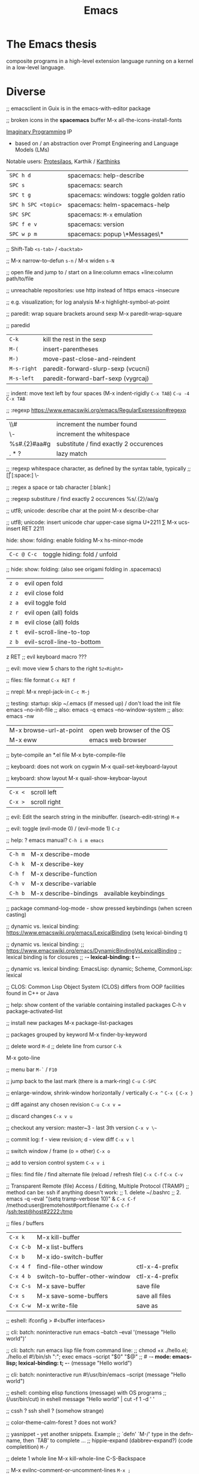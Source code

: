 :PROPERTIES:
:ID:       b044b7f7-10c7-41ed-835d-7c013c5a76fc
:END:
#+title: Emacs

* The Emacs thesis
  composite programs in a high-level extension language running on a kernel in a
  low-level language.

* Diverse
  ;; emacsclient in Guix is in the emacs-with-editor package

  ;; broken icons in the *spacemacs* buffer
  M-x all-the-icons-install-fonts

  [[https://emacsconf.org/2021/talks/imaginary/][Imaginary Programming]] IP
  - based on / an abstraction over Prompt Engineering and Language Models (LMs)

  Notable users: [[https://www.youtube.com/c/ProtesilaosStavrou/][Protesilaos]], Karthik / [[https://karthinks.com/][Karthinks]]

  | ~SPC h d~           | spacemacs: help-describe                |
  | ~SPC s~             | spacemacs: search                       |
  | ~SPC t g~           | spacemacs: windows: toggle golden ratio |
  | ~SPC h SPC <topic>~ | spacemacs: helm-spacemacs-help          |
  | ~SPC SPC~           | spacemacs: ~M-x~ emulation              |
  | ~SPC f e v~         | spacemacs: version                      |
  | ~SPC w p m~         | spacemacs: popup \*Messages\*           |

  ;; Shift-Tab
  ~<s-tab>~ / ~<backtab>~

  ;;
  M-x narrow-to-defun ~s-n~ / M-x widen ~s-N~

  ;; open file and jump to / start on a line:column
  emacs +line:column path/to/file

  ;; unreachable repositories: use http instead of https
  emacs --insecure

  ;; e.g. visualization; for log analysis
  M-x highlight-symbol-at-point

  ;; paredit: wrap square brackets around sexp
  M-x paredit-wrap-square

  ;; paredid
  | ~C-k~       | kill the rest in the sexp           |
  | ~M-(~       | insert-parentheses                  |
  | ~M-)~       | move-past-close-and-reindent        |
  | ~M-s-right~ | paredit-forward-slurp-sexp (vcucni) |
  | ~M-s-left~  | paredit-forward-barf-sexp (vygrcaj) |

  ;; indent: move text left by four spaces (M-x indent-rigidly ~C-x TAB~)
  ~C-u -4 C-x TAB~

  ;; :regexp https://www.emacswiki.org/emacs/RegularExpression#regexp
  | \\#                | increment the number found             |
  | \\s-               | increment the whitespace               |
  | %s#\(.\{2\}\)#aa#g | substitute / find exactly 2 occurences |
  | \(.*?\)            | lazy match                             |

  ;; :regexp whitespace character, as defined by the syntax table, typically
  ;; [\t\r\n\v\f]
  [:space:]
  \\s-

  ;; :regex a space or tab character
  [:blank:]

  ;; :regexp substiture / find exactly 2 occurences
  %s/\(.\{2\}\)/aa/g

  ;; utf8; unicode: describe char at the point
  M-x describe-char

  ;; utf8; unicode: insert unicode char upper-case sigma U+2211 ∑
  M-x ucs-insert RET 2211

  hide: show: folding: enable folding M-x hs-minor-mode
  | ~C-c @ C-c~ | toggle hiding: fold / unfold |

  ;; hide: show: folding: (also see origami folding in .spacemacs)
  | ~z o~ | evil open fold             |
  | ~z z~ | evil close fold            |
  | ~z a~ | evil toggle fold           |
  | ~z r~ | evil open (all) folds      |
  | ~z m~ | evil close (all) folds     |
  | ~z t~ | evil-scroll-line-to-top    |
  | ~z b~ | evil-scroll-line-to-bottom |

  z RET ;; evil keyboard macro ???

  ;; evil: move view 5 chars to the right
  ~5z<Right>~

  ;; files: file format
  ~C-x RET f~

  ;; nrepl: M-x nrepl-jack-in
  ~C-c M-j~

  ;; testing: startup: skip ~/.emacs (if messed up) / don't load the init file
  emacs --no-init-file     ;; also: emacs -q
  emacs --no-window-system ;; also: emacs -nw

  | M-x browse-url-at-point | open web browser of the OS |
  | M-x eww                 | emacs web browser          |

  ;; byte-compile an *.el file
  M-x byte-compile-file

  ;; keyboard: does not work on cygwin
  M-x quail-set-keyboard-layout

  ;; keyboard: show layout
  M-x quail-show-keyboar-layout

  | ~C-x <~ | scroll left  |
  | ~C-x >~ | scroll right |

  ;; evil: Edit the search string in the minibuffer. (isearch-edit-string)
  ~M-e~

  ;; evil: toggle (evil-mode 0) / (evil-mode 1)
  ~C-z~

  ;; help: ? emacs manual?
  ~C-h i m emacs~

  | ~C-h m~ | M-x describe-mode     |                       |
  | ~C-h k~ | M-x describe-key      |                       |
  | ~C-h f~ | M-x describe-function |                       |
  | ~C-h v~ | M-x describe-variable |                       |
  | ~C-h b~ | M-x describe-bindings | available keybindings |
  ;; package command-log-mode - show pressed keybindings (when screen casting)

  ;; dynamic vs. lexical binding: https://www.emacswiki.org/emacs/LexicalBinding
  (setq lexical-binding t)

  ;; dynamic vs. lexical binding:
  ;; https://www.emacswiki.org/emacs/DynamicBindingVsLexicalBinding
  ;; lexical binding is for closures
  ;; -*- lexical-binding: t -*-

  ;; dynamic vs. lexical binding:
  EmacsLisp: dynamic; Scheme, CommonLisp: lexical

  ;; CLOS: Common Lisp Object System (CLOS)
  differs from OOP facilities found in C++ or Java

  ;; help: show content of the variable containing installed packages
  C-h v package-activated-list

  ;; install new packages
  M-x package-list-packages

  ;; packages grouped by keyword
  M-x finder-by-keyword

  ;; delete word
  ~M-d~
  ;; delete line from cursor
  ~C-k~

  M-x goto-line

  ;; menu bar
  ~M-`~ / ~F10~

  ;; jump back to the last mark (there is a mark-ring)
  ~C-u C-SPC~

  ;; enlarge-window, shrink-window horizontally / vertically
  ~C-x ^~
  ~C-x {~
  ~C-x }~

  ;; diff against any chosen revision
  ~C-u C-x v =~

  ;; discard changes
  ~C-x v u~

  ;; checkout any version: master~3 - last 3th version
  ~C-x v \~~

  ;; commit log: f - view revision; d - view diff
  ~C-x v l~

  ;; switch window / frame (o = other)
  ~C-x o~

  ;; add to version control system
  ~C-x v i~

  ;; files: find file / find alternate file (reload / refresh file)
  ~C-x C-f~
  ~C-x C-v~

  ;; Transparent Remote (file) Access / Editing, Multiple Protocol (TRAMP)
  ;; method can be: ssh if anything doesn't work:
  ;; 1. delete ~/.bashrc
  ;; 2. emacs -q --eval "(setq tramp-verbose 10)" &
  ~C-x C-f~ /method:user@remotehost#port:filename
  ~C-x C-f~ /ssh:test@host#2222:/tmp

  ;; files / buffers
  | ~C-x k~   | M-x kill-buffer               |                |
  | ~C-x C-b~ | M-x list-buffers              |                |
  | ~C-x b~   | M-x ido-switch-buffer         |                |
  | ~C-x 4 f~ | find-file-other window        | ctl-x-4-prefix |
  | ~C-x 4 b~ | switch-to-buffer-other-window | ctl-x-4-prefix |
  | ~C-x C-s~ | M-x save-buffer               | save file      |
  | ~C-x s~   | M-x save-some-buffers         | save all files |
  | ~C-x C-w~ | M-x write-file                | save as        |

  ;; eshell: ifconfig > #<buffer interfaces>

  ;; cli: batch: noninteractive run
  emacs --batch --eval '(message "Hello world")'

  ;; cli: batch: run emacs lisp file from command line:
  ;; chmod +x ./hello.el; ./hello.el
  #!/bin/sh
  ":"; exec emacs --script "$0" "$@"
  ;; # -*- mode: emacs-lisp; lexical-binding: t; -*-
  (message "Hello world")

  ;; cli: batch: noninteractive run
  #!/usr/bin/emacs --script
  (message "Hello world")

  ;; eshell: combing elisp functions (message) with OS programs
  ;; (/usr/bin/cut) in eshell
  message "Hello world" | cut -f 1 -d ' '

  ;; cssh ? ssh shell ? (somehow strange)

  ;; color-theme-calm-forest ? does not work?

  ;; yasnippet - yet another snippets. Example
  ;; `defn' `M-/' type in the defn-name, then `TAB' to complete ...
  ;; hippie-expand (dabbrev-expand?) (code completition)
  ~M-/~

  ;; delete 1 whole line
  M-x kill-whole-line
  C-S-Backspace

  ;; M-x evilnc-comment-or-uncomment-lines
  ~M-x ;~

  ;; jump forward / backward to matching brace
  ;; cursor may need to be behind closing ')'
  ~C-M-f~
  ~C-M-b~

  ;; immediate eval
  ~C-M-x~

  ;; auto indent block
  ~C-M-'~

  ;; M-x query-replace
  ~M-%~

  ;;
  | ~M-u~ | M-x upcase-word     |
  | ~M-l~ | M-x downcase-word   |
  | ~M-c~ | M-x capitalize-word |

  ;; check a small region
  M-x ispell-region
  M-x ispell-buffer

  ;;
  | ~C-x (~               | macro: start                       |
  | ~C-x )~               | macro: stop                        |
  | ~C-x e~ or ~<f4>~     | macro: execute (e - execute again) |
  | ~M-5 <f4>~ or ~C-x e~ | macro: execute 5 times             |

  ;; repeat n times following command
  ~C-u n~

  ;;
  | ~C-x u~        | M-x undo-tree-visualize |
  | ~C-_~ or ~C-/~ | undo                    |
  | ~C-f C-_~      | redo                    |

  ;; next-buffer / previous-buffer
  ~<XF86Forward>~, ~C-x <C-right>~, ~C-x <right>~ / ~<XF86Back>~, ~C-x <C-left>~, ~C-x <left>~

  ;; forward / backward one sentence
  ~M-a~ / ~M-e~

  ;; mark / hilite / highlight whole buffer / mark paragraph
  ~C-x h~ / ~M-h~

  ;; M-x forward-paragraph / backward-paragraph
  ~M-}~ / ~<C-down>~ / ~M-{~ / ~<C-up>~

  ;; jump to the next (compilation error(s), grep results etc.)
  ~C-x `~

  ;; files: writte buffer to a different file
  ~C-x C-w~

  ;; files: next-buffer / previous-buffer
  ~C-x <left>~ / ~C-x <right>~

  ;; copy-paste: kill line / kill sentence / yank
  ~C-k~ / ~M-k~

  ;; copy-paste: kill region (cut)
  ~C-w~

  ;; copy-paste: kill ring save (copy) / yank (paste last killed entry)
  ~M-w~ / ~C-y~

* Git & Magit
  ;; magit: (magit-copy-section-value) i.e. current sha1 to clipboard
  ~y s~

  ;; magit: (magit-copy-buffer-revision) i.e. top sha1 to clipboard
  ~M-w~

  ;; copy-paste: cycle back through previous entries in the kill ring
  ~M-y~

  ;; magit: spin-off / spinoff
  git branch --track <new-branch-name>

  ;; check word
  M-x spell

  ;; ? check all document ?
  M-x flyspell-mode

  ;; Error enabling Flyspell mode: No word lists can be found for the language "en_US"
  ;; sudo apt install --yes aspell-en

  | ~M-<~ | beginning of buffer |
  | ~M->~ | end of buffer |

  ;; page up/down
  ~M-v~ / ~C-v~

  | ~C-t~         | transpose chars         |
  | ~M-t~         | transpose words         |
  | ~C-x C-t~     | transpose lines         |
  | ~C-l~ or ~zz~ | center the screen lines |

  ;; start a bash command line
  M-x shell / M-x term / eshell

  ;; eshell: example
  egrep -r 'something' *

  ;; Dired Refecene Card / Cheatsheet
  http://www.gnu.org/software/emacs/refcards/pdf/dired-ref.pdf
  ;; TODO have a look at dired sorting
  https://www.emacswiki.org/emacs/DiredSortBySizeAndExtension
  https://github.com/jojojames/dired-sidebar
  http://ergoemacs.org/emacs/dired_sort.html

  ;; dired:
  | ~S~           | symlink                                    |
  | ~Z~           | zip: compress or uncompress (extract) file |
  | ~* . <ext>~   | mark all: toggle marking                   |
  | ~* s~         | mark all: executables                      |
  | ~* *~         | mark all: files (with extention)           |
  | ~* . <ext> D~ | mark & delete all files with extention     |
  | ~* c~         | change all marks                           |
  | ~\~~          | markup: all backup files                   |
  | ~#~           | markup: auto-save files                    |
  | ~g~           | refresh buffer                             |
  | ~+~           | M-x dired-create-directory                 |
  | ~R~           | M-x dired-do-rename                        |
  | ~(~           | toggle listing details                     |
  | ~(~           | M-x dired-hide-details-mode                |
  | ~C-x C-q~     | perform operations by editing dired buffer |
  | ~C-x C-q~     | M-x dired-toggle-read-only                 |
  |               | M-x wdired-finish-edit                     |
  ;; start dired and create newfile
  ~C-x C-f <ENTER>~ / <newfile>

  ;; dired: TODO check this
  | ~m~ | mark / unmark / toggle marking         |
  | ~*~ | mark / unmark / toggle marking         |
  | ~u~ | mark / unmark / toggle marking         |
  | ~U~ | mark all / unmark all / toggle marking |
  | ~t~ | mark / unmark (all) / toggle marking   |

  ;; fill / reflow text - see also auto-fill-mode
  ;; spacemacs/toggle-auto-fill-mode SPC t F
  M-x fill-paragraph (M-q)
  M-x fill-region ;; reflow all the paragraphs in the area

  ;; parameter key
  C-u

  ;; sets the line wrap to 40 characters, M-q # activate the wrap
  C-u 40 C-x f

  ;; center for given line width
  M-o M-s

  ;; isearch-forward-regexp
  C-M-s~

  ;; incremental search forward / backward
  ~C-s~ / ~C-r~

  ;; query-replace-regexp
  ~C-M-%~

  ;;
  M-x dbg / ediff / compile / man / erc

  ;; read news, email, rss / grep / speedbar /
  ;; Superior Lisp Interaction Mode for Emacs
  M-x gnus
  M-x grep
  M-x speedbar

  ;; line numbers: relative / absolute
  M-x linum-relative-toggle / global-linum-mode

  ;; M-x eval-expression
  ~M-:~

  ;; documentation reader
  ~M-g g~

  ;; move forward 4 lines
  ~C-u C-n~

  ;; increase / decrease font size
  ~C-x C-+~ / ~C-x C--~

  ;; problem: emacs does not uses fonts from /usr/share/fonts
  sudo apt install --yes libgtk2.0-dev
  ./configure --with-x-toolkit=gtk

  ;; compiling emacs on the GuixOS
  guix install gtk dconf udiskie makeinfo autoconf \
               libxaw3d gnutls libtiff libungif libjpe libxpm
  unset EMACSLOADPATH

  ;; slime: reprint last command to the REPL
  ~M-p~

  ;; gui: toggle vertical scroll bar (vertical scroll bar does not exist in emacs)
  M-x toggle-scroll-bar

  ;; gui: toggle menu-bar
  M-x menu-bar-mode

  ;; align at the given regexp
  M-x align-regexp

  ;; auto completition
  ~C-n~

  ;; region: set mark (start region)
  ~C-SPC~

  ;; region: kill selected region
  ~C-x r k~

  ;; save region to a file
  M-x write-region

  ;; splits: close / only one buffer / horizontal / vertical
  ~C-x 0~ / ~C-x 1~ / ~C-x 2~ / ~C-x 3~

  ;; does not work
  M-x clean-buffer-list

  ;; remedy against "newer than byte-compiled file" try also:
  ;; cd $dev/emacs/lisp; and make autoloads
  M-x byte-recompile-directory

  ;; helm: minibuffer: minibuffer-force-complete
  ~C-M-i~

  ;; Helm: toggle horizontal / vertical listing
  ~M-x C-t~

  ;; M-x helm-toggle-visible-mark / M-x helm-copy-to-buffer
  ~C-SPC~ / ~C-c C-i~

  ;; helm: htop: top: linux:
  M-x helm-top / M-x proced

  ;; helm: apt:
  M-x helm-apt

  ;; spacemacs: SPC r r; helm: clipboard: registers:
  M-x helm-register / :reg

  ;; spacemacs: SPC r e; evil: clipboard: registers:
  M-x evil-show-registers

  ;; paste from register
  ;; "<register>p

  ;; locate:
  M-x locate

  ;; highlighting
  M-x hi-lock-mode / highlight-regexp

  ;; magit: http://magit.github.io/master/magit.html
  ;; M-x magit-commit
  ~C-c C-c~

  ;; magit: cancel (abandon) commit
  M-x with-editor-cancel
  ~C-c C-k~
  ~C-x k~

  ;; M-x magit-status;
  ;; inc / dec / reset hunk size / split hunk / add to .gitignore /
  ;; add to .git/info/exclude
  + / - / 0 / select hunk / i / I

  ;; M-x magit-status; remoting / log / branching / bisecting / diff / fetch /
  ;; merge / rewrite
  ~M~ / ~l~ / ~b~ / ~B~ / ~d~ / ~f~ / ~m~ / ~r~

  ;; M-x magit-log; show commit details and stay in log / jump to details /
  ;; put sha1 to clipboard / reset HEAD to given commit
  ~SPC~ / ~RET~ / ~C-w~ / ~x~

  ;; M-x magit-status: section visibility
  (M-)1 / (M-)2 / (M-)3 / (M-)4

  ;; M-x magit-status: section visibility: hide (all) / show (all)
  ~M-h~ (H) / ~M-s~ (S)

  ;; M-x magit-commit: log-edit-commit-ring / Kill commit / Tested / Signed-off by
  ~M-p~ / ~M-n~ / ~C-c C-k~ / ~C-c C-t~ / ~C-c C-s~

  ;; M-x magit-status: rebase / ineractive-rebase
  ~R~ / ~E~

  ;; M-x magit-reset-quickly - press:
  ~o~
  ;; then type: "HEAD~"

  ;; M-x magit-ineractive-rebase: squash / pick / reword
  ~s~ / ~c~ / ~r~

  ;; M-x magit-status: reset (discard all uncommited) changes
  ;; working tree unchanged
  ~x~ (X)

  ;; The info manual
  emacs -q -e 'info' & disown
  M-x info
  M-x info-apropos
  M-x info-emacs-manual
  M-x info-display-manual

  ;; macros
  M-x kmacro-name-last-macro  ;; 1.
  M-x insert-kbd-macro        ;; 2.
  M-x kmacro-bind-to-key      ;; 3.

  ;; launch emacs and eval string
  emacs --eval '(message "ufo")' / emacs -e configuration-layer/update-packages

  ;; M-x shell-command; execute
  ~M-!~ / ~SPC !~

  ;; execute shell command and read-in / capture its output (in the current buffer
  ;; if in evil-insert mode)
  ~C-u M-! <cmd>~
  ~C-u SPC ! <cmd>~

  ;; M-x shell-command: top: capture top output from stdout
  ~M-! RET top -c -n -1 -b -w 200~

  ;; M-x git-timemachine git:
  p prev / n next / w Copy abbreviated hash / W Copy full hash / g Goto nth rev /
  q Exit

  ;; profiler
  M-x profiler-start profiler-report profiler-stop

  ;; evil: global search & replace, starting from the cursor position
  :,$s/BEFORE/AFTER/gc
  :,$s/BEFORE/AFTER/gc|1,''-&&

  ;; M-x ielm - alternative to Lisp Interactive mode; elisp REPL
  Inferior Emacs Lisp Mode

  ;; hyper - none of following works. See http://superuser.com/a/920967
  ;; https://github.com/trishume/dotfiles/blob/master/emacs%2B/spacemacs.symlink
  ;; C-x @ h 9 means H-9
  ;; (setq mac-option-modifier 'hyper) ; sets the Option key as Hyper
  (define-key local-function-key-map (kbd "<rwindow>")
  'event-apply-super-modifier)
  (define-key local-function-key-map (kbd "<rwindow>")
  'event-apply-hyper-modifier)
  ;;
  ;; local keymaps
  ;; Major modes customize Emacs by providing their own key bindings in local keymaps

  ;; buffer's major mode:
  (message "%s" major-mode)

  (defun enable-hyper-super-modifiers-linux-x ()
  ;; on nowadays linux, <windows> key is usually configured to Super

  ;; menu key as hyper (for H-s release <menu> key before pressing 's')
  (define-key key-translation-map [menu] 'event-apply-hyper-modifier) ;H-
  (define-key key-translation-map [apps] 'event-apply-hyper-modifier)

  ;; by default, Emacs bind <menu> to execute-extended-command (same as M-x)
  ;; now <menu> defined as 'hyper, we need to press <menu> twice to get <H-menu>
  (global-set-key (kbd "<H-menu>") 'execute-extended-command)
  )
  ;; (global-set-key [(hyper 9)] (lambda () (message "[(hyper 9)]")))
  ;; (global-set-key (kbd "<rwindow>-9")
  ;;                 (lambda () (message "(kbd context-menu-9)")))
  ;; (global-set-key [(hyper 9)] (lambda () (message "[(hyper 9)]")))

  ;; M-x delete-horizontal-space - delete whitespaces around point
  M-\

  ;; test yasnippet
  emacs -Q -L . -l yasnippet-tests.el -f ert &

  ;; helm-locate - see 'man locate'
  ~SPC f L~

  ;; window transient mode - window management w/o using key binding - for layouts
  ~SPC w .~

  ;; workspaces and layouts
  ;; layout 1. contains all buffers;
  ;; layouts 2., 3., ... contain only selected buffers
  ~SPC l 0..9~ ; create new layout
  ~SPC l s~    ; save layout to a file
  ~SPC l L~    ; load layout from a file

  ;; M-s h l hilite lines e.g. log file evaluation; see:
  ;; https://www.masteringemacs.org/article/highlighting-by-word-line-regexp
  M-x highlight-lines-matching-regexp

  ;; replace-all: recursive find & replace / substitute all occurences of a string
  M-x find-name-dired  then  't' (toggle mark) then  'Q' (Query replace in files)

  ;; edit as a root / super user
  M-x spacemacs/sudo-edit
  ~s-SPC f E~
  ~SPC f E~

  ;; toggle neotree
  ~SPC f T~

  ;; Collapse every form of it when first opened - put the following block in the
  ;; bottom of init.el:
  ;; Local Variables:
  ;; eval: (hs-hide-all)
  ;; End:

  ;; vertical line indicating too long lines; spacemacs-light / -dark themes
  ;; don't show contrasting background - use the default theme
  M-x fill-column-indicator / ~SPC t f~
  M-x whitespace-toggle-options

  ;; emacs current directory
  (setq default-directory "~/.emacs.d/")

  ;; truncate / fold long lines (wrapping long lines creates new lines)
  M-x toggle-truncate-lines

  ;; movement
  C-M-a / M-x beginning-of-defun
  C-M-e / M-x end-of-defun

  ;; quit / delete multiple cursors
  M-x evil-mc-undo-all-cursors

  ;; Toggle preview of the LaTeX fragment at point.
  M-x org-latex-preview
  ~C-c C-x C-l~

  ;; TODO latex-preview-pane

  ;; https://stackoverflow.com/a/29461536
  ;; increment numbers in visual vertical block selection in emacs evil:
  ;; select e.g. 3 lines of visual block ~C-v 3~ then ~C-x r N~

* Source Code Pro font
#+BEGIN_SRC shell
guix install font-adobe-source-code-pro
# clean font cache
fc-cache --verbose --force
#+END_SRC

* Mapping Functions
[[https://www.gnu.org/software/emacs/manual/html_node/elisp/Mapping-Functions.html][Mapping Functions]]
#+BEGIN_SRC emacs-lisp
mapconcat
(mapcar 'string "abc")
(mapcar 'list '(a b c d)) ; => ((a) (b) (c) (d))
(mapcan 'list '(a b c d)) ; => (a b c d)  ;; i.e. with reduction
mapc ;; like mapcar; used for side-effects only

;; mapconcat is like joins result list into a string with a separator:
(mapconcat 'symbol-name '(The cat in the hat) "-") ; => "The-cat-in-the-hat"
#+END_SRC

https://www.gnu.org/software/emacs/manual/html_node/elisp/Sequences-Arrays-Vectors.html

#+BEGIN_SRC emacs-lisp
(split-string "[  aaa
 bbb   ]" (or split-string-default-separators (rx (or "[" "]"))))
;; => ("[" "aaa" "bbb" "]")
#+END_SRC

Filter list:
#+BEGIN_SRC emacs-lisp
(remove-if (lambda (e) (eq e 1)) '(1 2))
;; https://www.reddit.com/r/emacs/comments/7dp6oa/comment/dpzi5hz/?utm_source=share&utm_medium=web2x&context=3
(seq-filter (apply-partially #'< 3) '(1 2 3 4 5 6))
#+END_SRC

* TODOs
  Comment buffer ??? See [[https://www.youtube.com/watch?v=NlP3EDS6WGE][System Crafters: Planning the New Emacs From Scratch]]
  (towards the end of the stream) crdt.el is a real-time collaborative editing
  environment for Emacs using Conflict-free Replicated Data Types.

[[https://www.youtube.com/watch?v=wqdT0xKMQT8][System Crafters: The Hidden Value of the Tab Bar]]
